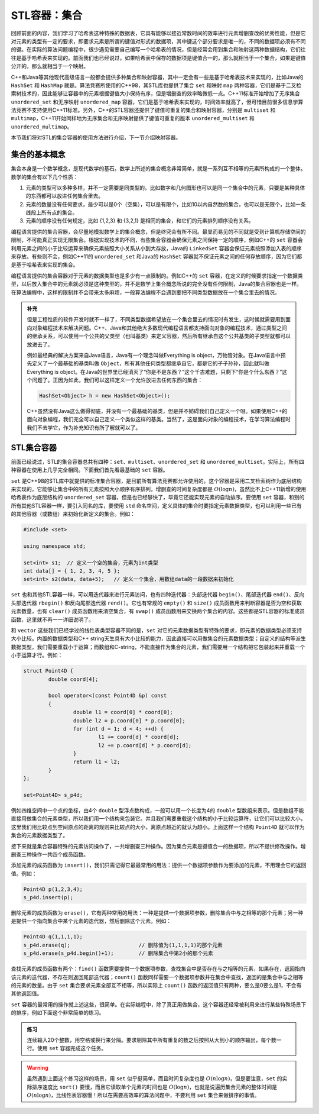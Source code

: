 STL容器：集合
+++++++++++++

回顾前面的内容，我们学习了哈希表这种特殊的数据表，它具有能够以接近常数时间的效率进行元素增删查改的优秀性能，但是它对元素的类型有一定的要求，即要求元素是所谓的键值对形式的数据项，其中键这个部分要求是唯一的，不同的数据项必须有不同的键。在实际的算法问题编程中，很少遇见需要自己编写一个哈希表的情况，但是经常会用到集合和映射这两种数据结构，它们往往是基于哈希表来实现的。前面我们也已经说过，如果哈希表中保存的数据项是键值合一的，那么就相当于一个集合，如果是键值分开的，那么就相当于一个映射。

C++和Java等其他现代高级语言一般都会提供多种集合和映射容器，其中一定会有一些是基于哈希表技术来实现的，比如Java的 ``HashSet`` 和 ``HashMap`` 就是。算法竞赛所使用的C++98，其STL库也提供了集合 ``set`` 和映射 ``map`` 两种容器，它们是基于二叉检索树技术的，因此能够让容器中的元素根据键值大小保持有序，但是增删查的效率略微低一点。C++11标准开始增加了无序集合 ``unordered_set`` 和无序映射 ``unordered_map`` 容器，它们是基于哈希表来实现的，时间效率就高了，但可惜目前很多信息学算法竞赛不支持使用C++11标准。另外，C++的STL容器还提供了键值可重复的集合和映射容器，分别是 ``multiset`` 和 ``multimap``\ ，C++11开始同样地为无序集合和无序映射提供了键值可重复的版本 ``unordered_multiset`` 和 ``unordered_multimap``\ 。

本节我们将对STL的集合容器的使用方法进行介绍，下一节介绍映射容器。

集合的基本概念
^^^^^^^^^^^^^^

集合本身是一个数学概念，是现代数学的基石。数学上所述的集合概念非常简单，就是一系列互不相等的元素所构成的一个整体。数学的集合有以下几个性质：

1. 元素的类型可以多种多样，并不一定需要是同类型的。比如数字和几何图形也可以是同一个集合中的元素，只要是某种具体的东西都可以放进任何集合里去。
2. 元素的数量没有任何要求，最少可以是0个（空集），可以是有限个，比如10以内自然数的集合，也可以是无限个，比如一条线段上所有点的集合。
3. 元素的顺序没有任何规定，比如 {1,2,3} 和 {3,2,1} 是相同的集合，和它们的元素排列顺序没有关系。

编程语言提供的集合容器，会尽量地模拟数学上的集合概念，但是终究会有所不同。最显而易见的不同就是受到计算机存储空间的限制，不可能真正实现无限集合。根据实现技术的不同，有些集合容器会确保元素之间保持一定的顺序，例如C++的 ``set`` 容器会利用元素之间的小于比较运算来确保元素按照大小关系从小到大存放，Java的 ``LinkedSet`` 容器会保证元素按照添加入表的顺序来存放。有些则不会，例如C++11的 ``unordered_set`` 和Java的 ``HashSet`` 容器就不保证元素之间的任何存放顺序，因为它们都是基于哈希表来实现的集合。

编程语言提供的集合容器对于元素的数据类型也是多少有一点限制的。例如C++的 ``set`` 容器，在定义的时候要求指定一个数据类型，以后放入集合中的元素就必须是这种类型的，并不是数学上集合概念所说的完全没有任何限制，Java的集合容器也是一样。在算法编程中，这样的限制并不会带来太多麻烦，一般算法编程不会遇到要把不同类型数据放在一个集合里去的情况。

.. admonition:: 补充

   但是工程性质的软件开发时就不一样了，不同类型数据希望放在一个集合里去的情况时有发生，这时候就需要用到面向对象编程技术来解决问题。C++、Java和其他绝大多数现代编程语言都支持面向对象的编程技术，通过类型之间的继承关系，可以使用一个公共的父类型（也叫基类）来定义容器，然后所有继承自这个公共基类的子类型就都可以放进去了。

   例如最经典的解决方案来自Java语言，Java有一个理念叫做Everything is object，万物皆对象。在Java语言中预先定义了一个最基础的基类叫做 ``Object``\ ，所有其他任何类型都继承自它，都是它的子子孙孙，因此就叫做 Everything is object。在Java的世界里已经消灭了“你是不是东西？”这个千古难题，只剩下“你是个什么东西？”这个问题了。正因为如此，我们可以这样定义一个允许放进去任何东西的集合：

   .. code-block:: java

      HashSet<Object> h = new HashSet<Object>();

   C++虽然没有Java这么做得彻底，并没有一个最基础的基类，但是并不妨碍我们自己定义一个呀。如果使用C++的面向对象编程，我们完全可以自己定义一个类似这样的基类。当然了，这是面向对象的编程技术，在学习算法编程时我们不去学它，作为补充知识有所了解就可以了。

STL集合容器
^^^^^^^^^^^^

前面已经说过，STL的集合容器总共有四种：\ ``set``\ 、\ ``multiset``\ 、\ ``unordered_set`` 和 ``unordered_multiset``\ 。实际上，所有四种容器在使用上几乎完全相同。下面我们首先看最基础的 ``set`` 容器。

``set`` 是C++98的STL库中就提供的标准集合容器，是目前所有算法竞赛都允许使用的。这个容器是采用二叉检索树作为底层结构来实现的，它能够让集合中的所有元素按照大小顺序有序排列，增删查的时间复杂度都是 :math:`O(\log n)`\ ，虽然比不上C++11新增的使用哈希表作为底层结构的 ``unordered_set`` 容器，但是也已经够快了，毕竟它还能实现元素的自动排序。要使用 ``set`` 容器，和别的所有其他STL容器一样，要引入同名的库，要使用 ``std`` 命名空间，定义具体的集合时要指定元素数据类型，也可以利用一些已有的其他容器（或数组）来初始化新定义的集合。例如：

.. code-block:: c++

   #include <set>

   using namespace std;

   set<int> s1;  // 定义一个空的集合，元素为int类型
   int data[] = { 1, 2, 3, 4, 5 };
   set<int> s2(data, data+5);   // 定义一个集合，用数组data的一段数据来初始化

``set`` 也和其他STL容器一样，可以用迭代器来进行元素访问，也有四种迭代器：头部迭代器 ``begin()``\ 、尾部迭代器 ``end()``\ 、反向头部迭代器 ``rbegin()`` 和反向尾部迭代器 ``rend()``\ 。它也有常规的 ``empty()`` 和 ``size()`` 成员函数用来判断容器是否为空和获取元素数量，也有 ``clear()`` 成员函数用来清空集合，有 ``swap()`` 成员函数用来交换两个集合的内容。这些都是STL容器的标准成员函数，这里就不再一一详细说明了。

和 ``vector`` 这些我们已经学过的线性表类型容器不同的是，\ ``set`` 对它的元素数据类型有特殊的要求，即元素的数据类型必须支持大小比较。内置的数据类型和C++ string天生具有大小比较的能力，因此直接可以用做集合的元素数据类型；自定义的结构等派生数据类型，我们需要重载小于运算；而数组和C-string，不能直接作为集合的元素，我们需要用一个结构把它包装起来并重载一个小于运算才行。例如：

.. code-block:: c++

   struct Point4D {
           double coord[4];

           bool operator<(const Point4D &p) const
           {
                   double l1 = coord[0] * coord[0];
                   double l2 = p.coord[0] * p.coord[0];
                   for (int d = 1; d < 4; ++d) {
                           l1 += coord[d] * coord[d];
                           l2 += p.coord[d] * p.coord[d];
                   }
                   return l1 < l2;
           }
   };

   set<Point4D> s_p4d;

例如四维空间中一个点的坐标，由4个 ``double`` 型浮点数构成，一般可以用一个长度为4的 ``double`` 型数组来表示。但是数组不能直接用做集合的元素类型，所以我们用一个结构来包装它。并且我们需要重载这个结构的小于比较运算符，让它们可以比较大小，这里我们用比较点到空间原点的距离的规则来比较点的大小，离原点越近的就认为越小。上面这样一个结构 ``Point4D`` 就可以作为集合的元素数据类型了。

接下来就是集合容器特殊的元素访问操作了，一共增删查三种操作。因为集合元素是键值合一的数据项，所以不提供修改操作。增删查三种操作一共四个成员函数。

添加元素的成员函数为 ``insert()``\ ，我们只需记得它最最常用的用法：提供一个数据项参数作为要添加的元素，不用理会它的返回值。例如：

.. code-block:: c++

   Point4D p(1,2,3,4);
   s_p4d.insert(p);

删除元素的成员函数为 ``erase()``\ ，它有两种常用的用法：一种是提供一个数据项参数，删除集合中与之相等的那个元素；另一种是提供一个指向集合中某个元素的迭代器，然后删除这个元素。例如：

.. code-block:: c++

   Point4D q(1,1,1,1);
   s_p4d.erase(q);                      // 删除值为(1,1,1,1)的那个元素
   s_p4d.erase(s_p4d.begin()+1);        // 删除集合中第2小的那个元素

查找元素的成员函数有两个：\ ``find()`` 函数需要提供一个数据项参数，查找集合中是否存在与之相等的元素，如果存在，返回指向该元素的迭代器，不存在则返回尾部迭代器；\ ``count()`` 函数同样需要一个数据项参数并在集合中查找，返回的是集合中与之相等的元素的数量。由于 ``set`` 集合要求元素全部互不相等，所以实际上 ``count()`` 函数的返回值只有两种，要么是0要么是1，不会有其他返回值。

``set`` 容器的最常用的操作就上述这些，很简单。在实际编程中，除了真正用做集合，这个容器还经常被利用来进行某些特殊场景下的排序，例如下面这个非常简单的练习。

.. admonition:: 练习

   连续输入20个整数，用空格或换行来分隔。要求剔除其中所有重复的数之后按照从大到小的顺序输出，每个数一行。使用 ``set`` 容器完成这个任务。

.. warning::

   虽然遇到上面这个练习这样的场景，用 ``set`` 似乎挺简单，而且时间复杂度也是 :math:`O(n\log n)`\ ，但是要注意，\ ``set`` 的实际排序速度比 ``sort()`` 要慢，而且它读取单个元素的时间也是 :math:`O(\log n)`\ ，也就是说遍历集合元素的整体时间是 :math:`O(n\log n)`\ ，比线性表容器慢！所以在需要高效率的算法问题中，不要利用 ``set`` 集合来做排序的事情。


